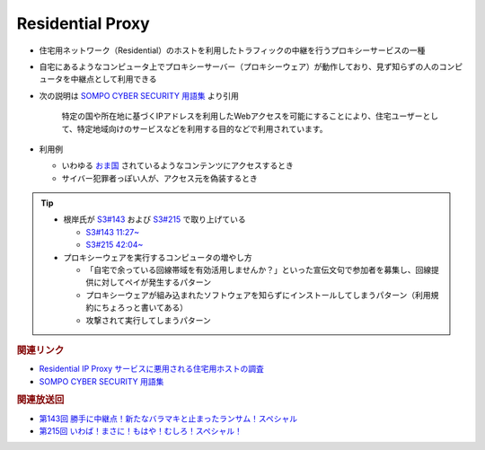 Residential Proxy
=====================================================
.. glossary::
  Residential Proxy : R

.. glossary::
  RESIP : R

.. glossary::
  レジデンシャルプロキシー : レ

* 住宅用ネットワーク（Residential）のホストを利用したトラフィックの中継を行うプロキシーサービスの一種
* 自宅にあるようなコンピュータ上でプロキシーサーバー（プロキシーウェア）が動作しており、見ず知らずの人のコンピュータを中継点として利用できる
* 次の説明は `SOMPO CYBER SECURITY 用語集 <https://www.sompocybersecurity.com/column/glossary/residential-proxy>`_ より引用     

    特定の国や所在地に基づくIPアドレスを利用したWebアクセスを可能にすることにより、住宅ユーザーとして、特定地域向けのサービスなどを利用する目的などで利用されています。

* 利用例

  * いわゆる `おま国 <https://dic.nicovideo.jp/a/%E3%81%8A%E3%81%BE%E5%9B%BD>`_ されているようなコンテンツにアクセスするとき
  * サイバー犯罪者っぽい人が、アクセス元を偽装するとき

.. tip:: 
  * 根岸氏が `S3#143`_ および `S3#215`_ で取り上げている

    * `S3#143 11:27~ <https://listen.style/p/sec_are/0decerns?t=687.3>`_
    * `S3#215 42:04~ <https://listen.style/p/sec_are/0dgjxceo?t=2524.02>`_

  * プロキシーウェアを実行するコンピュータの増やし方

    * 「自宅で余っている回線帯域を有効活用しませんか？」といった宣伝文句で参加者を募集し、回線提供に対してペイが発生するパターン
    * プロキシーウェアが組み込まれたソフトウェアを知らずにインストールしてしまうパターン（利用規約にちょろっと書いてある）
    * 攻撃されて実行してしまうパターン

.. rubric:: 関連リンク

* `Residential IP Proxy サービスに悪用される住宅用ホストの調査 <https://www.kikn.fms.meiji.ac.jp/paper/2020/master/hanzawa/CSS_2019_hanzawa.pdf>`_
* `SOMPO CYBER SECURITY 用語集 <https://www.sompocybersecurity.com/column/glossary/residential-proxy>`_

.. rubric:: 関連放送回

* `第143回 勝手に中継点！新たなバラマキと止まったランサム！スペシャル`_
* `第215回 いわば！まさに！もはや！むしろ！スペシャル！`_

.. _第143回 勝手に中継点！新たなバラマキと止まったランサム！スペシャル: https://www.tsujileaks.com/?p=1265
.. _S3#143: https://www.tsujileaks.com/?p=1265
.. _第215回 いわば！まさに！もはや！むしろ！スペシャル！: https://www.tsujileaks.com/?p=1727
.. _S3#215: https://www.tsujileaks.com/?p=1727